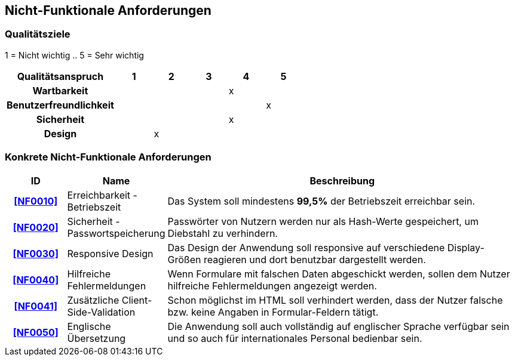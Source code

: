 == Nicht-Funktionale Anforderungen

=== Qualitätsziele

////
Die folgende Tabelle zeigt, welche Qualitätsanforderungen in welchem Umfang erfüllt werden müssen.
Die erste Spalte listet die Qualitätsanforderungen auf.
In den folgenden Spalten wird ein "x" verwendet, um die Priorität kennzuzeichnen.
Die zugewiesene Priorität muss bei der Formulierung der konkreten nichtfunktionalen Anforderungen berücksichtigt werden.
////

1 = Nicht wichtig ..
5 = Sehr wichtig

[options="header",cols="3h, ^1, ^1, ^1, ^1, ^1"]
|===
|Qualitätsanspruch        | 1 | 2 | 3 | 4 | 5
|Wartbarkeit              |   |   |   | x |
|Benutzerfreundlichkeit   |   |   |   |   | x
|Sicherheit               |   |   |   | x |
|Design                   |   | x |   |   |
|===

=== Konkrete Nicht-Funktionale Anforderungen

:desired-uptime: 99,5%

[options="header",cols="2h, 3, 12"]
|===
|ID
|Name
|Beschreibung

|[[NF0010]]<<NF0010>>
|Erreichbarkeit - Betriebszeit
a|
Das System soll mindestens **{desired-uptime}** der Betriebszeit erreichbar sein.

|[[NF0020]]<<NF0020>>
|Sicherheit - Passwortspeicherung
a|
Passwörter von Nutzern werden nur als Hash-Werte gespeichert,
um Diebstahl zu verhindern.

|[[NF0030]]<<NF0030>>
|Responsive Design
a|
Das Design der Anwendung soll responsive auf verschiedene Display-Größen
reagieren und dort benutzbar dargestellt werden.

|[[NF0040]]<<NF0040>>
|Hilfreiche Fehlermeldungen
a|
Wenn Formulare mit falschen Daten abgeschickt werden,
sollen dem Nutzer hilfreiche Fehlermeldungen angezeigt werden.

|[[NF0041]]<<NF0041>>
|Zusätzliche Client-Side-Validation
a|
Schon möglichst im HTML soll verhindert werden,
dass der Nutzer falsche bzw. keine Angaben in Formular-Feldern tätigt.

|[[NF0050]]<<NF0050>>
|Englische Übersetzung
a|
Die Anwendung soll auch vollständig auf englischer Sprache verfügbar sein und
so auch für internationales Personal bedienbar sein.
|===
